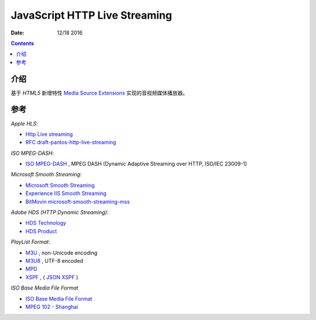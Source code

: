 JavaScript HTTP Live Streaming
=====================================

:Date: 12/18 2016


.. contents::

介绍
-----

基于 `HTML5` 新增特性 `Media Source Extensions <https://w3c.github.io/media-source/>`_ 实现的音视频媒体播放器。



参考
------

*Apple HLS*:

*   `Http Live streaming <https://developer.apple.com/streaming/>`_
*   `RFC draft-pantos-http-live-streaming <http://tools.ietf.org/html/draft-pantos-http-live-streaming>`_

*ISO MPEG-DASH*:

*   `ISO MPEG-DASH <http://dashif.org>`_ , MPEG DASH (Dynamic Adaptive Streaming over HTTP, ISO/IEC 23009-1)

*Microsoft Smooth Streaming*:

*	`Microsoft Smooth Streaming <https://msdn.microsoft.com/en-us/library/ee958035(v=vs.95).aspx>`_
*	`Experience IIS Smooth Streaming <https://www.iis.net/media/experiencesmoothstreaming>`_
*	`BitMovin microsoft-smooth-streaming-mss <https://bitmovin.com/microsoft-smooth-streaming-mss/>`_

*Adobe HDS (HTTP Dynamic Streaming)*:

*	`HDS Technology <http://www.adobe.com/devnet/hds.html>`_
*	`HDS Product <http://www.adobe.com/products/hds-dynamic-streaming.html>`_


*PlayList Format*:

*	`M3U <https://en.wikipedia.org/wiki/M3U>`_ , non-Unicode encoding
*	`M3U8 <https://tools.ietf.org/html/draft-pantos-http-live-streaming-17#section-4>`_ , UTF-8 encoded

*	`MPD <http://mpeg.chiariglione.org/standards/mpeg-dash/media-presentation-description-and-segment-formats>`_
*	`XSPF <http://www.xspf.org/>`_ , ( `JSON XSPF <http://www.xspf.org/jspf/>`_ )


*ISO Base Media File Format*

*	`ISO Base Media File Format <http://mpeg.chiariglione.org/standards/mpeg-4/iso-base-media-file-format>`_
*	`MPEG 102 - Shanghai <http://mpeg.chiariglione.org/meetings/102>`_
